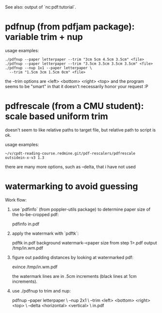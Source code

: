 See also: output of `nc:pdf:tutorial`.
* pdfnup (from pdfjam package): variable trim + nup

usage examples:
: ./pdfnup --paper letterpaper --trim "3cm 5cm 4.5cm 3.5cm" <file>
: ./pdfnup --paper letterpaper --trim "3.5cm 3.5cm 3.5cm 3.5cm" <file>
: ./pdfnup --nup 1x1 --paper letterpaper \
:   --trim "1.5cm 3cm 1.5cm 0cm" <file>

the --trim options are <left> <bottom> <right> <top> and the program
seems to be "smart" in that it doesn't necessarily honor your
request :P
* pdfrescale (from a CMU student): scale based uniform trim
doesn't seem to like relative paths to target file, but relative path
to script is ok.

usage examples:
: ~/v/cpdt-reading-course.redmine.git/pdf-rescalers/pdfrescale outsidein-x-v3 1.3

there are many more options, such as --delta, that i have not used
* watermarking to avoid guessing
Work flow:

1. use `pdfinfo` (from poppler-utils package) to determine paper size
   of the to-be-cropped pdf:

     pdfinfo in.pdf

2. apply the watermark with `pdftk`:

     pdftk in.pdf background watermark-<paper size from step 1>.pdf output /tmp/in.wm.pdf

3. figure out padding distances by looking at watermarked pdf:

     evince /tmp/in.wm.pdf

   the watermark lines are in .5cm increments (black lines at 1cm
   increments).

4. use ./pdfnup to trim and nup:

     pdfnup --paper letterpaper \
            --nup 2x1 \
            --trim <left> <bottom> <right> <top> \
            --delta <horizontal> <vertical> \
            in.pdf
